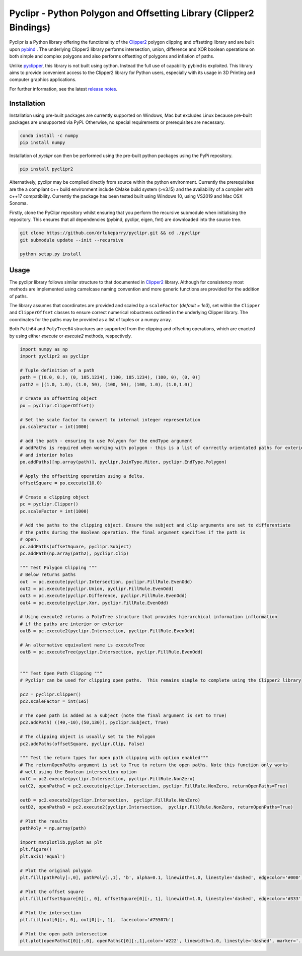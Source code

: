 Pyclipr - Python Polygon and Offsetting Library (Clipper2 Bindings)
========================================================================

.. image:: https://github.com/2ico/pyclipr/actions/workflows/pythonpublish.yml/badge.svg
    :target: https://github.com/2ico/pyclipr/actions
.. image:: https://badge.fury.io/py/pyclipr.svg
    :target: https://badge.fury.io/py/pyclipr
.. image:: https://static.pepy.tech/personalized-badge/pyclipr?period=total&units=international_system&left_color=black&right_color=orange&left_text=Downloads
 :target: https://pepy.tech/project/pyclipr


Pyclipr is a Python library offering the functionality of the `Clipper2 <http://www.angusj.com/clipper2/Docs/Overview.htm>`_
polygon clipping and offsetting library and are built upon `pybind <https://pybind11.readthedocs.io/en/stable/basics.html>`_ .
The underlying Clipper2 library performs intersection, union, difference and XOR boolean operations on both simple and
complex polygons and also performs offsetting of polygons and inflation of paths.

Unlike `pyclipper <https://pypi.org/project/pyclipper/>`_, this library is not built using cython. Instead the full use of
capability pybind is exploited. This library aims to provide convenient access to the Clipper2 library for Python users,
especially with its usage in 3D Printing and computer graphics applications.

For further information, see the latest `release notes <https://github.com/drlukeparry/pycork/blob/master/CHANGELOG.md>`_.

Installation
*************

Installation using pre-built packages are currently supported on Windows, Mac but excludes Linux because pre-built
packages are unsupported via PyPi. Otherwise, no special requirements or prerequisites are necessary.

.. code:: bash

    conda install -c numpy
    pip install numpy

Installation of `pyclipr` can then be performed using the pre-built python packages using the PyPi repository.

.. code:: bash

    pip install pyclipr2

Alternatively, pyclipr may be compiled directly from source within the python environment. Currently the prerequisites
are the a compliant c++ build environment include CMake build system (>v3.15) and the availability of a compiler with
c++17 compatibility.  Currently the package has been tested built using Windows 10, using VS2019 and Mac OSX Sonoma.

Firstly, clone the PyClipr repository whilst ensuring that you perform the recursive submodule when initialising
the repository. This ensures that all dependencies (pybind, pyclipr, eigen, fmt) are downloaded into the source tree.

.. code:: bash

    git clone https://github.com/drlukeparry/pyclipr.git && cd ./pyclipr
    git submodule update --init --recursive

    python setup.py install

Usage
******

The pyclipr library follows similar structure to that documented in `Clipper2 <http://www.angusj.com/clipper2/Docs/Overview.htm>`_ library.
Although for consistency most methods are implemented using camelcase naming convention and more generic functions
are provided for the addition of paths.

The library assumes that coordinates are provided and scaled by a ``scaleFactor``  (*default = 1e3*), set within
the ``Clipper`` and ``ClipperOffset`` classes to ensure correct numerical robustness outlined in the underlying Clipper library.
The coordinates for the paths may be provided as a list of tuples or a numpy array.

Both ``Path64`` and ``PolyTree64`` structures are supported from the clipping and offseting operations, which are enacted
by using either `execute` or `execute2` methods, respectively.

.. code:: python

    import numpy as np
    import pyclipr2 as pyclipr

    # Tuple definition of a path
    path = [(0.0, 0.), (0, 105.1234), (100, 105.1234), (100, 0), (0, 0)]
    path2 = [(1.0, 1.0), (1.0, 50), (100, 50), (100, 1.0), (1.0,1.0)]

    # Create an offsetting object
    po = pyclipr.ClipperOffset()

    # Set the scale factor to convert to internal integer representation
    po.scaleFactor = int(1000)

    # add the path - ensuring to use Polygon for the endType argument
    # addPaths is required when working with polygon - this is a list of correctly orientated paths for exterior
    # and interior holes
    po.addPaths([np.array(path)], pyclipr.JoinType.Miter, pyclipr.EndType.Polygon)

    # Apply the offsetting operation using a delta.
    offsetSquare = po.execute(10.0)

    # Create a clipping object
    pc = pyclipr.Clipper()
    pc.scaleFactor = int(1000)

    # Add the paths to the clipping object. Ensure the subject and clip arguments are set to differentiate
    # the paths during the Boolean operation. The final argument specifies if the path is
    # open.
    pc.addPaths(offsetSquare, pyclipr.Subject)
    pc.addPath(np.array(path2), pyclipr.Clip)

    """ Test Polygon Clipping """
    # Below returns paths
    out  = pc.execute(pyclipr.Intersection, pyclipr.FillRule.EvenOdd)
    out2 = pc.execute(pyclipr.Union, pyclipr.FillRule.EvenOdd)
    out3 = pc.execute(pyclipr.Difference, pyclipr.FillRule.EvenOdd)
    out4 = pc.execute(pyclipr.Xor, pyclipr.FillRule.EvenOdd)

    # Using execute2 returns a PolyTree structure that provides hierarchical information inflormation
    # if the paths are interior or exterior
    outB = pc.execute2(pyclipr.Intersection, pyclipr.FillRule.EvenOdd)

    # An alternative equivalent name is executeTree
    outB = pc.executeTree(pyclipr.Intersection, pyclipr.FillRule.EvenOdd)


    """ Test Open Path Clipping """
    # Pyclipr can be used for clipping open paths.  This remains simple to complete using the Clipper2 library

    pc2 = pyclipr.Clipper()
    pc2.scaleFactor = int(1e5)

    # The open path is added as a subject (note the final argument is set to True)
    pc2.addPath( ((40,-10),(50,130)), pyclipr.Subject, True)

    # The clipping object is usually set to the Polygon
    pc2.addPaths(offsetSquare, pyclipr.Clip, False)

    """ Test the return types for open path clipping with option enabled"""
    # The returnOpenPaths argument is set to True to return the open paths. Note this function only works
    # well using the Boolean intersection option
    outC = pc2.execute(pyclipr.Intersection, pyclipr.FillRule.NonZero)
    outC2, openPathsC = pc2.execute(pyclipr.Intersection, pyclipr.FillRule.NonZero, returnOpenPaths=True)

    outD = pc2.execute2(pyclipr.Intersection,  pyclipr.FillRule.NonZero)
    outD2, openPathsD = pc2.execute2(pyclipr.Intersection,  pyclipr.FillRule.NonZero, returnOpenPaths=True)

    # Plot the results
    pathPoly = np.array(path)

    import matplotlib.pyplot as plt
    plt.figure()
    plt.axis('equal')

    # Plot the original polygon
    plt.fill(pathPoly[:,0], pathPoly[:,1], 'b', alpha=0.1, linewidth=1.0, linestyle='dashed', edgecolor='#000')

    # Plot the offset square
    plt.fill(offsetSquare[0][:, 0], offsetSquare[0][:, 1], linewidth=1.0, linestyle='dashed', edgecolor='#333', facecolor='none')

    # Plot the intersection
    plt.fill(out[0][:, 0], out[0][:, 1],  facecolor='#75507b')

    # Plot the open path intersection
    plt.plot(openPathsC[0][:,0], openPathsC[0][:,1],color='#222', linewidth=1.0, linestyle='dashed', marker='.',markersize=20.0)
